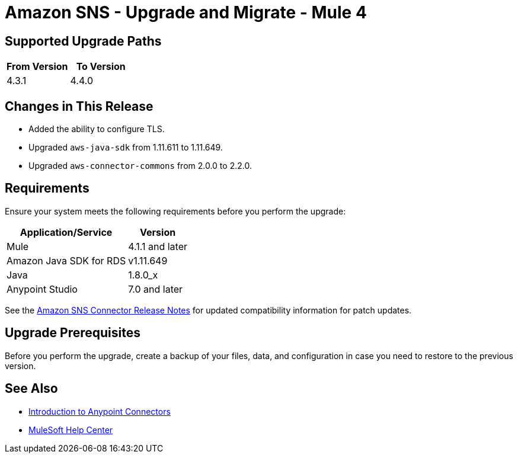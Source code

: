 = Amazon SNS - Upgrade and Migrate - Mule 4
:page-aliases: connectors::amazon/amazon-sns-connector-upgrade-migrate.adoc

== Supported Upgrade Paths

[%header,cols="50a,50a"]
|===
|From Version | To Version
|4.3.1 |4.4.0
|===

== Changes in This Release

* Added the ability to configure TLS.
* Upgraded `aws-java-sdk` from 1.11.611 to 1.11.649.
* Upgraded `aws-connector-commons` from 2.0.0 to 2.2.0.

== Requirements

Ensure your system meets the following requirements before you perform the upgrade:

[%header%autowidth.spread]
|===
|Application/Service|Version
|Mule |4.1.1 and later
|Amazon Java SDK for RDS|v1.11.649
|Java|1.8.0_x
|Anypoint Studio|7.0 and later
|===

See the xref:release-notes::connector/amazon-sns-connector-release-notes-mule-4.adoc[Amazon SNS Connector Release Notes] for updated compatibility information for patch updates.

== Upgrade Prerequisites

Before you perform the upgrade, create a backup of your files, data, and configuration in case you need to restore to the previous version.

== See Also

* xref:connectors::introduction/introduction-to-anypoint-connectors.adoc[Introduction to Anypoint Connectors]
* https://help.mulesoft.com[MuleSoft Help Center]
